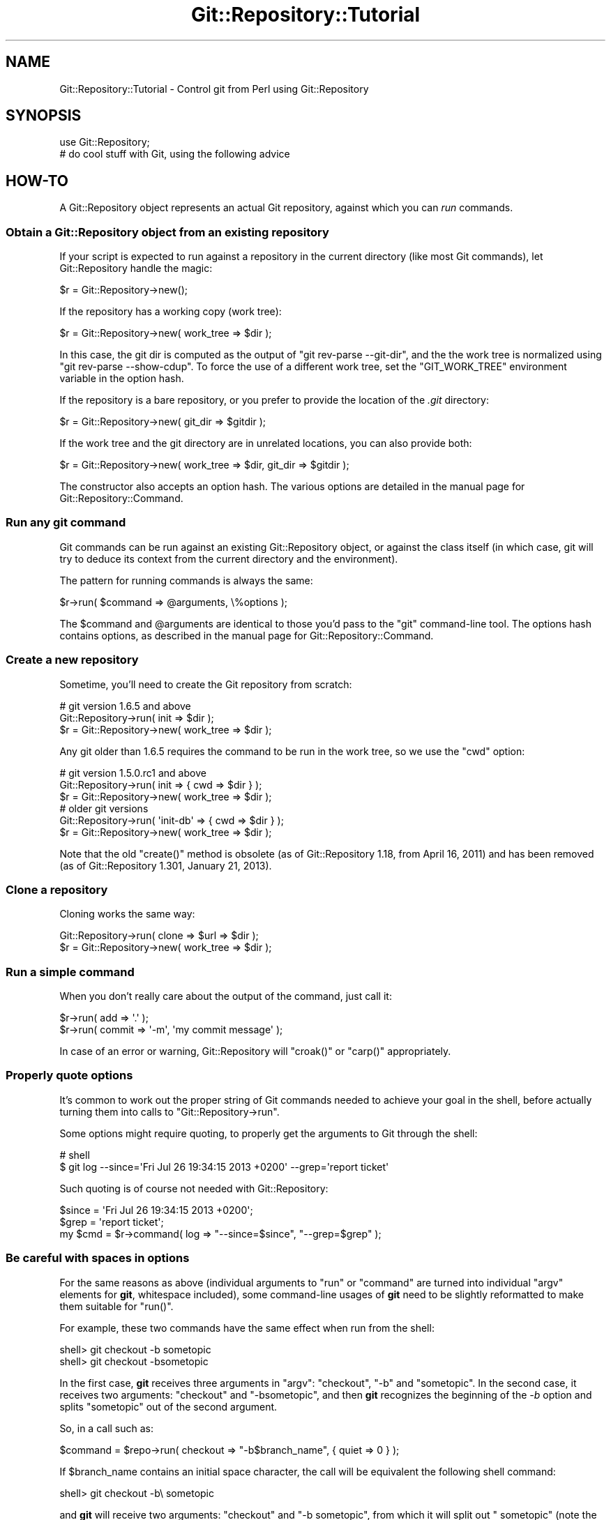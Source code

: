.\" Automatically generated by Pod::Man 4.14 (Pod::Simple 3.40)
.\"
.\" Standard preamble:
.\" ========================================================================
.de Sp \" Vertical space (when we can't use .PP)
.if t .sp .5v
.if n .sp
..
.de Vb \" Begin verbatim text
.ft CW
.nf
.ne \\$1
..
.de Ve \" End verbatim text
.ft R
.fi
..
.\" Set up some character translations and predefined strings.  \*(-- will
.\" give an unbreakable dash, \*(PI will give pi, \*(L" will give a left
.\" double quote, and \*(R" will give a right double quote.  \*(C+ will
.\" give a nicer C++.  Capital omega is used to do unbreakable dashes and
.\" therefore won't be available.  \*(C` and \*(C' expand to `' in nroff,
.\" nothing in troff, for use with C<>.
.tr \(*W-
.ds C+ C\v'-.1v'\h'-1p'\s-2+\h'-1p'+\s0\v'.1v'\h'-1p'
.ie n \{\
.    ds -- \(*W-
.    ds PI pi
.    if (\n(.H=4u)&(1m=24u) .ds -- \(*W\h'-12u'\(*W\h'-12u'-\" diablo 10 pitch
.    if (\n(.H=4u)&(1m=20u) .ds -- \(*W\h'-12u'\(*W\h'-8u'-\"  diablo 12 pitch
.    ds L" ""
.    ds R" ""
.    ds C` ""
.    ds C' ""
'br\}
.el\{\
.    ds -- \|\(em\|
.    ds PI \(*p
.    ds L" ``
.    ds R" ''
.    ds C`
.    ds C'
'br\}
.\"
.\" Escape single quotes in literal strings from groff's Unicode transform.
.ie \n(.g .ds Aq \(aq
.el       .ds Aq '
.\"
.\" If the F register is >0, we'll generate index entries on stderr for
.\" titles (.TH), headers (.SH), subsections (.SS), items (.Ip), and index
.\" entries marked with X<> in POD.  Of course, you'll have to process the
.\" output yourself in some meaningful fashion.
.\"
.\" Avoid warning from groff about undefined register 'F'.
.de IX
..
.nr rF 0
.if \n(.g .if rF .nr rF 1
.if (\n(rF:(\n(.g==0)) \{\
.    if \nF \{\
.        de IX
.        tm Index:\\$1\t\\n%\t"\\$2"
..
.        if !\nF==2 \{\
.            nr % 0
.            nr F 2
.        \}
.    \}
.\}
.rr rF
.\" ========================================================================
.\"
.IX Title "Git::Repository::Tutorial 3"
.TH Git::Repository::Tutorial 3 "2019-08-31" "perl v5.32.0" "User Contributed Perl Documentation"
.\" For nroff, turn off justification.  Always turn off hyphenation; it makes
.\" way too many mistakes in technical documents.
.if n .ad l
.nh
.SH "NAME"
Git::Repository::Tutorial \- Control git from Perl using Git::Repository
.SH "SYNOPSIS"
.IX Header "SYNOPSIS"
.Vb 1
\&    use Git::Repository;
\&
\&    # do cool stuff with Git, using the following advice
.Ve
.SH "HOW-TO"
.IX Header "HOW-TO"
A Git::Repository object represents an actual Git repository,
against which you can \fIrun\fR commands.
.SS "Obtain a Git::Repository object from an existing repository"
.IX Subsection "Obtain a Git::Repository object from an existing repository"
If your script is expected to run against a repository in the current
directory (like most Git commands), let Git::Repository handle
the magic:
.PP
.Vb 1
\&    $r = Git::Repository\->new();
.Ve
.PP
If the repository has a working copy (work tree):
.PP
.Vb 1
\&    $r = Git::Repository\->new( work_tree => $dir );
.Ve
.PP
In this case, the git dir is computed as the output of
\&\f(CW\*(C`git rev\-parse \-\-git\-dir\*(C'\fR, and the the work tree is normalized using
\&\f(CW\*(C`git rev\-parse \-\-show\-cdup\*(C'\fR. To force the use of a different work tree,
set the \f(CW\*(C`GIT_WORK_TREE\*(C'\fR environment variable in the option hash.
.PP
If the repository is a bare repository, or you prefer to provide
the location of the \fI.git\fR directory:
.PP
.Vb 1
\&    $r = Git::Repository\->new( git_dir => $gitdir );
.Ve
.PP
If the work tree and the git directory are in unrelated locations,
you can also provide both:
.PP
.Vb 1
\&    $r = Git::Repository\->new( work_tree => $dir, git_dir => $gitdir );
.Ve
.PP
The constructor also accepts an option hash. The various options
are detailed in the manual page for Git::Repository::Command.
.SS "Run any git command"
.IX Subsection "Run any git command"
Git commands can be run against an existing Git::Repository object,
or against the class itself (in which case, git will try to deduce its
context from the current directory and the environment).
.PP
The pattern for running commands is always the same:
.PP
.Vb 1
\&    $r\->run( $command => @arguments, \e%options );
.Ve
.PP
The \f(CW$command\fR and \f(CW@arguments\fR are identical to those you'd pass to
the \f(CW\*(C`git\*(C'\fR command-line tool. The options hash contains options, as
described in the manual page for Git::Repository::Command.
.SS "Create a new repository"
.IX Subsection "Create a new repository"
Sometime, you'll need to create the Git repository from scratch:
.PP
.Vb 3
\&    # git version 1.6.5 and above
\&    Git::Repository\->run( init => $dir );
\&    $r = Git::Repository\->new( work_tree => $dir );
.Ve
.PP
Any git older than 1.6.5 requires the command to be run in the work tree,
so we use the \f(CW\*(C`cwd\*(C'\fR option:
.PP
.Vb 3
\&    # git version 1.5.0.rc1 and above
\&    Git::Repository\->run( init => { cwd => $dir } );
\&    $r = Git::Repository\->new( work_tree => $dir );
\&
\&    # older git versions
\&    Git::Repository\->run( \*(Aqinit\-db\*(Aq => { cwd => $dir } );
\&    $r = Git::Repository\->new( work_tree => $dir );
.Ve
.PP
Note that the old \f(CW\*(C`create()\*(C'\fR method
is obsolete (as of Git::Repository 1.18, from April 16, 2011)
and has been removed (as of Git::Repository 1.301, January 21, 2013).
.SS "Clone a repository"
.IX Subsection "Clone a repository"
Cloning works the same way:
.PP
.Vb 2
\&    Git::Repository\->run( clone => $url => $dir );
\&    $r = Git::Repository\->new( work_tree => $dir );
.Ve
.SS "Run a simple command"
.IX Subsection "Run a simple command"
When you don't really care about the output of the command, just call
it:
.PP
.Vb 2
\&    $r\->run( add => \*(Aq.\*(Aq );
\&    $r\->run( commit => \*(Aq\-m\*(Aq, \*(Aqmy commit message\*(Aq );
.Ve
.PP
In case of an error or warning, Git::Repository will \f(CW\*(C`croak()\*(C'\fR or
\&\f(CW\*(C`carp()\*(C'\fR appropriately.
.SS "Properly quote options"
.IX Subsection "Properly quote options"
It's common to work out the proper string of Git commands needed to
achieve your goal in the shell, before actually turning them into calls
to \f(CW\*(C`Git::Repository\->run\*(C'\fR.
.PP
Some options might require quoting, to properly get the arguments to
Git through the shell:
.PP
.Vb 2
\&    # shell
\&    $ git log \-\-since=\*(AqFri Jul 26 19:34:15 2013 +0200\*(Aq \-\-grep=\*(Aqreport ticket\*(Aq
.Ve
.PP
Such quoting is of course not needed with Git::Repository:
.PP
.Vb 3
\&    $since = \*(AqFri Jul 26 19:34:15 2013 +0200\*(Aq;
\&    $grep  = \*(Aqreport ticket\*(Aq;
\&    my $cmd = $r\->command( log => "\-\-since=$since", "\-\-grep=$grep" );
.Ve
.SS "Be careful with spaces in options"
.IX Subsection "Be careful with spaces in options"
For the same reasons as above (individual arguments to \f(CW\*(C`run\*(C'\fR or
\&\f(CW\*(C`command\*(C'\fR are turned into individual \f(CW\*(C`argv\*(C'\fR elements for \fBgit\fR,
whitespace included),
some command-line usages of \fBgit\fR need to be slightly reformatted to
make them suitable for \f(CW\*(C`run()\*(C'\fR.
.PP
For example, these two commands have the same effect when run from the shell:
.PP
.Vb 2
\&        shell> git checkout \-b sometopic
\&        shell> git checkout \-bsometopic
.Ve
.PP
In the first case, \fBgit\fR receives three arguments in \f(CW\*(C`argv\*(C'\fR: \f(CW\*(C`checkout\*(C'\fR,
\&\f(CW\*(C`\-b\*(C'\fR and \f(CW\*(C`sometopic\*(C'\fR. In the second case, it receives two arguments:
\&\f(CW\*(C`checkout\*(C'\fR and \f(CW\*(C`\-bsometopic\*(C'\fR, and then \fBgit\fR recognizes the beginning
of the \fI\-b\fR option and splits \f(CW\*(C`sometopic\*(C'\fR out of the second argument.
.PP
So, in a call such as:
.PP
.Vb 1
\&    $command = $repo\->run( checkout => "\-b$branch_name", { quiet => 0 } );
.Ve
.PP
If \f(CW$branch_name\fR contains an initial space character, the call will be
equivalent the following shell command:
.PP
.Vb 1
\&        shell> git checkout \-b\e sometopic
.Ve
.PP
and \fBgit\fR will receive two arguments: \f(CW\*(C`checkout\*(C'\fR and \f(CW\*(C`\-b sometopic\*(C'\fR, from
which it will split out \f(CW\*(C` sometopic\*(C'\fR (note the initial space).
.PP
The space after \fI\-b\fR must be removed, as otherwise the code attempts to
create a branch called \f(CW\*(C` sometopic\*(C'\fR, which git rejects.
.SS "Silence warnings for some Git commands"
.IX Subsection "Silence warnings for some Git commands"
Some Git porcelain commands provide additional information on \f(CW\*(C`STDERR\*(C'\fR.
One typical example is \f(CW\*(C`git checkout\*(C'\fR:
.PP
.Vb 2
\&    $ git checkout mybranch
\&    Switched to branch \*(Aqmybranch\*(Aq
.Ve
.PP
The \f(CW\*(C`run()\*(C'\fR method of Git::Repository treats all output on \f(CW\*(C`STDERR\*(C'\fR
as a warning. Therefore, the following code:
.PP
.Vb 1
\&    $r\->run( checkout => \*(Aqmybranch\*(Aq );
.Ve
.PP
will output a warning like this one:
.PP
.Vb 1
\&    Switched to branch \*(Aqmybranch\*(Aq at myscript.pl line 10.
.Ve
.PP
In such a case, you can use the \f(CW\*(C`quiet\*(C'\fR option to silence the warning
for a single command:
.PP
.Vb 1
\&    $r\->run( checkout => \*(Aqmybranch\*(Aq, { quiet => 1 } );
.Ve
.PP
To silence \fIall\fR warnings, you can pass the \f(CW\*(C`quiet\*(C'\fR option during the
creation of the original repository object:
.PP
.Vb 1
\&    my $r = Git::Repository\->new( { quiet => 1 } );
.Ve
.PP
This is not recommended, as it might hide important information from you.
.SS "Process normal and error output"
.IX Subsection "Process normal and error output"
The \f(CW\*(C`run()\*(C'\fR command doesn't capture \f(CW\*(C`STDERR\*(C'\fR: it only warns (or dies)
if something was printed on it. To be able to actually capture error
output, \f(CW\*(C`command()\*(C'\fR must be used.
.PP
.Vb 3
\&    my $cmd = $r\->command( @cmd );
\&    my @errput = $cmd\->stderr\->getlines();
\&    $cmd\->close;
.Ve
.PP
\&\f(CW\*(C`run()\*(C'\fR also captures all output at once, which can lead to unnecessary
memory consumption when capturing the output of some really verbose
commands.
.PP
.Vb 6
\&    my $cmd = $r\->command( log => \*(Aq\-\-pretty=oneline\*(Aq, \*(Aq\-\-all\*(Aq );
\&    my $log = $cmd\->stdout;
\&    while (<$log>) {
\&        ...;
\&    }
\&    $cmd\->close;
.Ve
.PP
Of course, as soon as one starts reading and writing to an external
process' communication handles, a risk of blocking exists.
\&\fICaveat emptor\fR.
.SS "Provide input on standard input"
.IX Subsection "Provide input on standard input"
Use the \f(CW\*(C`input\*(C'\fR option:
.PP
.Vb 2
\&    my $commit = $r\->run( \*(Aqcommit\-tree\*(Aq, $tree, \*(Aq\-p\*(Aq, $parent,
\&        { input => $message } );
.Ve
.SS "Change the environment of a command"
.IX Subsection "Change the environment of a command"
Use the \f(CW\*(C`env\*(C'\fR option:
.PP
.Vb 8
\&    $r\->run(
\&        \*(Aqcommit\*(Aq, \*(Aq\-m\*(Aq, \*(Aqlog message\*(Aq,
\&        {   env => {
\&                GIT_COMMITTER_NAME  => \*(AqGit::Repository\*(Aq,
\&                GIT_COMMITTER_EMAIL => \*(Aqbook@cpan.org\*(Aq,
\&            },
\&        },
\&    );
.Ve
.PP
Note that Git::Repository::Command does small changes to the
environment a command before running it. Specifically, it:
.IP "\(bu" 4
deletes \f(CW\*(C`GIT_DIR\*(C'\fR and \f(CW\*(C`GIT_WORK_TREE\*(C'\fR, and sets them to the
corresponding values from the current Git::Repository object
.IP "\(bu" 4
deletes \f(CW\*(C`TERM\*(C'\fR
.IP "\(bu" 4
replaces \f(CW\*(C`PATH\*(C'\fR with the value of the \f(CW\*(C`env\->{PATH}\*(C'\fR option
.PP
The easiest way to preserve en environment variable is to pass it with
the \f(CW\*(C`env\*(C'\fR option, for example:
.PP
.Vb 2
\&    $r\->run( qw( config \-\-get\-colorbool githooks.color true ),
\&        { env => { TERM => $ENV{TERM} } } );
.Ve
.PP
See Git::Repository::Command and System::Command for other
available options.
.SS "Ignore the system and global configuration files"
.IX Subsection "Ignore the system and global configuration files"
Git has three levels of configuration files that can change the output
of porcelain commands: system (\fI$(prefix)/etc/gitconfig\fR), global
(\fI\f(CI$HOME\fI/.gitconfig\fR and \fI\f(CI$XDG_CONFIG_HOME\fI/git/config\fR) and local
(\fI.git/config\fR inside the repository).
.PP
To ensure the system and global configuration files will be ignored
and won't interfere with the expected output of your Git commands,
you can add the following keys to the \f(CW\*(C`env\*(C'\fR option:
.PP
.Vb 3
\&    GIT_CONFIG_NOSYSTEM => 1,
\&    XDG_CONFIG_HOME     => undef,
\&    HOME                => undef,
.Ve
.SS "Ensure the output from Git commands is not localized"
.IX Subsection "Ensure the output from Git commands is not localized"
Since version 1.7.9, Git translates its most common interface messages
into the user's language if translations are available and the
locale is appropriately set.
.PP
This means that naively parsing the output \*(L"porcelain\*(R" commands might
fail if the program is unexpectedly run under an unexpected locale.
.PP
The easiest way to ensure your Git commands will be run in a \*(L"locale-safe\*(R"
environment, is to set the \f(CW\*(C`LC_ALL\*(C'\fR environment variable to \f(CW\*(C`C\*(C'\fR.
.PP
The brutal way:
.PP
.Vb 1
\&    $ENV{LC_ALL} = \*(AqC\*(Aq;
.Ve
.PP
The temporary way:
.PP
.Vb 1
\&    local $ENV{LC_ALL} = \*(AqC\*(Aq;
.Ve
.PP
The subtle way (restricted to the commands run on a given Git::Repository
instance):
.PP
.Vb 1
\&    my $r = Git::Repository\->new( { env => { LC_ALL => \*(AqC\*(Aq } } );
.Ve
.PP
The stealthiest way (restricted to a single command):
.PP
.Vb 1
\&    $r\->run( ..., { env => { LC_ALL => \*(AqC\*(Aq } } );
.Ve
.SS "Ensure the Git commands are run from the current working directory"
.IX Subsection "Ensure the Git commands are run from the current working directory"
By default, Git::Repository::Command will \f(CW\*(C`chdir()\*(C'\fR to the root of
the work tree before launching the requested Git command.
.PP
This means that no matter where your program \f(CW\*(C`chdir()\*(C'\fR to, commands on
the Git::Repository instance will by default be run from the root of
the work tree. So, commands such as \f(CW\*(C`add\*(C'\fR need to use the \*(L"full\*(R" path
(relative to \f(CW\*(C`GIT_WORK_TREE\*(C'\fR) of the files to be added.
.PP
The \f(CW\*(C`cwd\*(C'\fR option can be used to define where Git::Repository::Command will
\&\f(CW\*(C`chdir()\*(C'\fR to. To instruct Git::Repository::Command to \fBnot\fR \f(CW\*(C`chdir()\*(C'\fR
(and therefore run the Git command from the \fIcurrent working directory\fR),
set the option to \f(CW\*(C`undef\*(C'\fR:
.PP
.Vb 2
\&    # run from cwd for this command only
\&    $r\->run( ..., { cwd => undef } );
\&
\&    # always run git from cwd
\&    my $r = Git::Repository\->new( { cwd => undef } );
.Ve
.ie n .SS "Finely control when ""run()"" dies"
.el .SS "Finely control when \f(CWrun()\fP dies"
.IX Subsection "Finely control when run() dies"
By default, \f(CW\*(C`Git::Repository\->run( ... )\*(C'\fR dies if the Git
command exited with a status code of \f(CW128\fR (fatal error)
or \f(CW129\fR (usage message).
.PP
Some commands will throw an error and exit with a status different
from the previous two:
.PP
.Vb 1
\&    $r\->run( checkout => \*(Aqdoes\-not\-exist\*(Aq );    # exit status: 1
.Ve
.PP
The above \f(CW\*(C`run()\*(C'\fR call does not die, and output the following warning:
.PP
.Vb 1
\&    error: pathspec \*(Aqdoes\-not\-exist\*(Aq did not match any file(s) known to git.
.Ve
.PP
The exit status (as given by \f(CW\*(C`$? >> 8\*(C'\fR) is \f(CW1\fR.
.PP
To force \f(CW\*(C`run()\*(C'\fR to die when the Git command exits with status \f(CW1\fR,
use the \f(CW\*(C`fatal\*(C'\fR option (added in version 1.304, May 25, 2013):
.PP
.Vb 1
\&    $r\->run( checkout => \*(Aqdoes\-not\-exist\*(Aq, { fatal => 1 } );
.Ve
.PP
By default, \f(CW128\fR and \f(CW129\fR remain in the list of fatal codes.
.PP
Here are a few examples:
.PP
.Vb 2
\&    # set the fatal codes for all call to run() on this object
\&    $r = Git::Repository\->new( { fatal => [ 1 .. 255 ] } );
.Ve
.PP
As usual, setting the option to the Git::Repository object will set
it for all commands run for it:
.PP
.Vb 2
\&    # "!0" is a shortcut for 1 .. 255
\&    $r = Git::Repository\->new( { fatal => [ "!0" ] } );
.Ve
.PP
Using negative codes will make these values non-fatal:
.PP
.Vb 3
\&    # the above call to new() makes all exit codes fatal
\&    # but 3 and 7 won\*(Aqt be fatal for this specific run
\&    $r\->run( ..., { fatal => [ \-3, \-7 ] } );
.Ve
.PP
When the list contains a single item, there is no need to use an array
reference:
.PP
.Vb 2
\&    # same as [ "!0" ]
\&    $r = Git::Repository\->new( { fatal => "!0" } );
\&
\&    # remove 17 from the list of fatal exit codes for this run only
\&    $r\->run( ..., { fatal => \-17 } );
.Ve
.PP
See Git::Repository::Command for other available options.
.SS "Process the output of \fBgit log\fP"
.IX Subsection "Process the output of git log"
When creating a tool that needs to process the output of \fBgit log\fR,
you should always define precisely the expected format using the
\&\fI\-\-pretty\fR option, and choose a format that is easy to parse.
.PP
Assuming \fBgit log\fR will output the default format will eventually
lead to problems, for example when the user's git configuration defines
\&\f(CW\*(C`format.pretty\*(C'\fR to be something else than the default of \f(CW\*(C`medium\*(C'\fR.
.PP
See also Git::Repository::Plugin::Log for adding to your
Git::Repository objects a \f(CW\*(C`log()\*(C'\fR method that will parse the log
output for you.
.PP
Understanding the various options for \fBgit log\fR can make it very simple
to obtain a lot of information.
.PP
For example:
.PP
.Vb 6
\&    # all tags reachable from $committish
\&    my @tags = map {
\&        s/^ \e((.*)\e)/$1/;
\&        ( map +( split /: / )[1], grep /^tag: /, split /, / )
\&      }
\&      $_\->run( qw( log \-\-simplify\-by\-decoration \-\-pretty=%d ), $committish );
.Ve
.SS "Process the output of \fBgit shortlog\fP"
.IX Subsection "Process the output of git shortlog"
\&\fBgit shortlog\fR behaves differently when it detects it's not attached
to a terminal. In that case, it just tries to read some \fBgit log\fR
output from its standard input.
.PP
So this oneliner will hang, because \fBgit shortlog\fR is waiting for some
data from the program connected to its standard input (the oneliner):
.PP
.Vb 1
\&    perl \-MGit::Repository \-le \*(Aqprint scalar Git::Repository\->run( shortlog => \-5 )\*(Aq
.Ve
.PP
Whereas this one will \*(L"work\*(R" (as in \*(L"immediately return with no output\*(R"):
.PP
.Vb 1
\&    perl \-MGit::Repository \-le \*(Aqprint scalar Git::Repository\->run( shortlog => \-5, { input => "" } )\*(Aq
.Ve
.PP
So, you need to give \fBgit shortlog\fR \fIsome\fR input (from \fBgit log\fR):
.PP
.Vb 1
\&    perl \-MGit::Repository \-le \*(Aqprint scalar Git::Repository\->run( shortlog => { input => scalar Git::Repository\->run( log => \-5 ) } )\*(Aq
.Ve
.PP
If the log output is large, you'll probably be better off with something
like the following:
.PP
.Vb 1
\&    use Git::Repository;
\&
\&    # start both git commands
\&    my $log = Git::Repository\->command(\*(Aqlog\*(Aq)\->stdout;
\&    my $cmd = Git::Repository\->command( shortlog => \-ens );
\&
\&    # feed one with the output of the other
\&    my $in = $cmd\->stdin;
\&    print {$in} $_ while <$log>;
\&    close $in;
\&
\&    # and do something with the output
\&    print $cmd\->stdout\->getlines;
.Ve
.SS "Wrap git in a sudo call"
.IX Subsection "Wrap git in a sudo call"
If for a given repository you want to wrap all calls to git in a \f(CW\*(C`sudo\*(C'\fR
call, you can use the \f(CW\*(C`git\*(C'\fR option with an array ref:
.PP
.Vb 1
\&    my $r = Git::Repository\->new( { git => [qw( sudo \-u nobody git )] } );
.Ve
.PP
In this case, every call to git from \f(CW$r\fR will actually call
\&\f(CW\*(C`sudo \-u nobody git\*(C'\fR.
.SS "Use submodules"
.IX Subsection "Use submodules"
Because Git::Repository automatically sets the \f(CW\*(C`GIT_DIR\*(C'\fR and
\&\f(CW\*(C`GIT_WORK_TREE\*(C'\fR environment variables, some \f(CW\*(C`submodule\*(C'\fR sub-commands
may fail. For example:
.PP
.Vb 1
\&    $r\->run( submodule => add => $repository => \*(Aqsub\*(Aq );
.Ve
.PP
will give the following error:
.PP
.Vb 1
\&    error: pathspec \*(Aqsub\*(Aq did not match any file(s) known to git.
.Ve
.PP
To avoid this error, you should enforce the removal of the \f(CW\*(C`GIT_WORK_TREE\*(C'\fR
variable from the environment in which the command is run:
.PP
.Vb 4
\&    $r\->run(
\&        submodule => add => $repository => \*(Aqsub\*(Aq,
\&        { env => { GIT_WORK_TREE => undef } }
\&    );
.Ve
.PP
Note that System::Command version 1.04 is required to be able to remove
variables from the environment.
.SS "Sort git versions"
.IX Subsection "Sort git versions"
Since version 1.318, Git::Repository lets Git::Version::Compare handle
all version comparisons.
.PP
Sorting version numbers is therefore as simple as:
.PP
.Vb 1
\&    use Git::Version::Compare qw( cmp_git );
\&
\&    @sort_verson = sort cmp_git @versions;
.Ve
.SS "Add specialized methods to your Git::Repository objects"
.IX Subsection "Add specialized methods to your Git::Repository objects"
Have a look at Git::Repository::Plugin and Git::Repository::Plugin::Log,
to learn how to add your own methods to Git::Repository.
.SS "Run code on the output of a git command through callback"
.IX Subsection "Run code on the output of a git command through callback"
Sometimes you need to process the output of a command by running a
callback on each line of the output.
.PP
.Vb 2
\&    # code inspiration:
\&    # https://github.com/dolmen/github\-keygen/blob/24c501072ba7d890810de3008434c1fe1f757286/release.pl#L178
\&
\&    my %tree;
\&    $r\->run( \*(Aqls\-tree\*(Aq => $commit, sub {
\&        my ($mode, $type, $object, $file) = split;
\&        $tree{$file} = [ $mode, $type, $object ];
\&    } );
.Ve
.PP
Note that the value returned by the callback will be returned as part of
the \f(CW\*(C`run()\*(C'\fR output, instead of the original line.
.SS "Initialize a test repository with a bundle"
.IX Subsection "Initialize a test repository with a bundle"
Instead of creating a test repository using a series of file editions
and commits, one can simply import data into the test repository using
a bundle. Bundles are created with the \f(CW\*(C`git bundle create\*(C'\fR command
(see the Git documentation for details).
.PP
First create a temporary repository with the help of Test::Git:
.PP
.Vb 2
\&    use Test::Git;
\&    my $r = test_repository();
.Ve
.PP
then import the bundle data in your repository, and collect the references:
.PP
.Vb 1
\&    my @refs = $r\->run( bundle => \*(Aqunbundle\*(Aq, $bundle_file );
.Ve
.PP
and finally update the references:
.PP
.Vb 4
\&    for my $line (@refs) {
\&        my ( $sha1, $ref ) = split / /, $line;
\&        $r\->run( \*(Aqupdate\-ref\*(Aq, $ref => $sha1 );
\&    }
.Ve
.PP
Since Git version 1.6.5, it's also possible to clone directly from a
bundle (this creates an \f(CW\*(C`origin\*(C'\fR remote pointing to the bundle file):
.PP
.Vb 1
\&    my $r = test_repository( clone => [ $bundle_file ] );
.Ve
.PP
A bundle from a recipient repository's point of view is just like a
regular remote repository. See the documentation of \fBgit bundle\fR for
details of what's possible (e.g. incremental bundles).
.SH "AUTHOR"
.IX Header "AUTHOR"
Philippe Bruhat (BooK) <book@cpan.org>
.SH "COPYRIGHT"
.IX Header "COPYRIGHT"
Copyright 2010\-2016 Philippe Bruhat (BooK), all rights reserved.
.SH "LICENSE"
.IX Header "LICENSE"
This program is free software; you can redistribute it and/or modify it
under the same terms as Perl itself.
